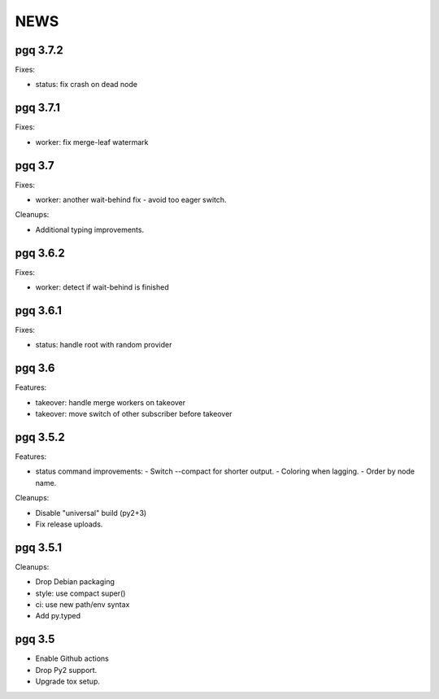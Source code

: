 NEWS
====

pgq 3.7.2
---------

Fixes:

* status: fix crash on dead node

pgq 3.7.1
---------

Fixes:

* worker: fix merge-leaf watermark

pgq 3.7
-------

Fixes:

* worker: another wait-behind fix - avoid too eager switch.

Cleanups:

* Additional typing improvements.

pgq 3.6.2
---------

Fixes:

* worker: detect if wait-behind is finished

pgq 3.6.1
---------

Fixes:

* status: handle root with random provider

pgq 3.6
-------

Features:

* takeover: handle merge workers on takeover
* takeover: move switch of other subscriber before takeover

pgq 3.5.2
---------

Features:

* status command improvements:
  - Switch --compact for shorter output.
  - Coloring when lagging.
  - Order by node name.

Cleanups:

* Disable "universal" build (py2+3)
* Fix release uploads.

pgq 3.5.1
---------

Cleanups:

* Drop Debian packaging
* style: use compact super()
* ci: use new path/env syntax
* Add py.typed

pgq 3.5
-------

* Enable Github actions
* Drop Py2 support.
* Upgrade tox setup.

